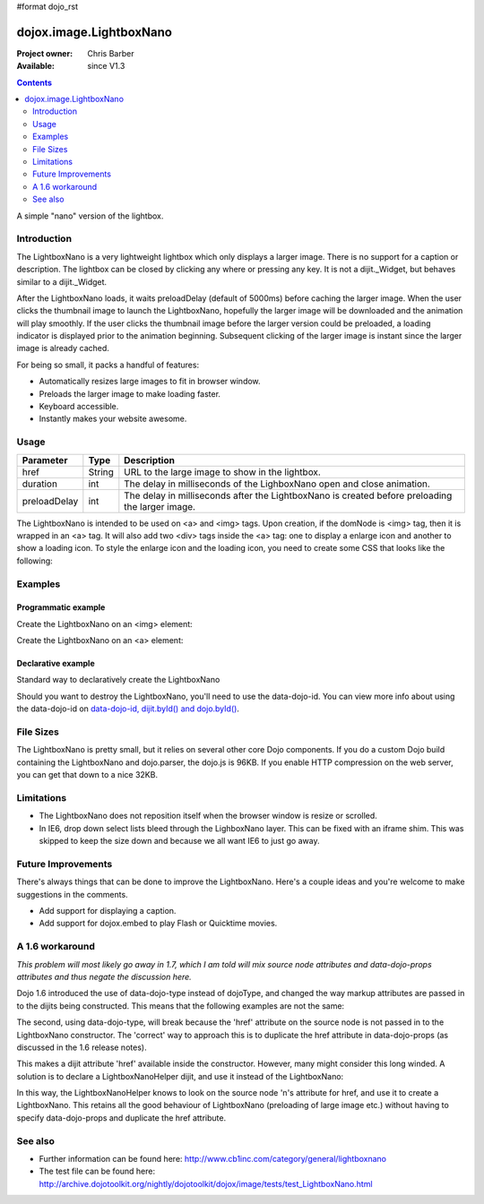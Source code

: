 #format dojo_rst

dojox.image.LightboxNano
========================

:Project owner: Chris Barber
:Available: since V1.3

.. contents::
   :depth: 2

A simple "nano" version of the lightbox.

============
Introduction
============

The LightboxNano is a very lightweight lightbox which only displays a larger image. There is no support for a caption or description. The lightbox can be closed by clicking any where or pressing any key. It is not a dijit._Widget, but behaves similar to a dijit._Widget.

After the LightboxNano loads, it waits preloadDelay (default of 5000ms) before caching the larger image. When the user clicks the thumbnail image to launch the LightboxNano, hopefully the larger image will be downloaded and the animation will play smoothly. If the user clicks the thumbnail image before the larger version could be preloaded, a loading indicator is displayed prior to the animation beginning. Subsequent clicking of the larger image is instant since the larger image is already cached.

For being so small, it packs a handful of features:

* Automatically resizes large images to fit in browser window.
* Preloads the larger image to make loading faster.
* Keyboard accessible.
* Instantly makes your website awesome.

=====
Usage
=====

============  ======  ======================================================================
Parameter     Type    Description
============  ======  ======================================================================
href          String  URL to the large image to show in the lightbox.
duration      int     The delay in milliseconds of the LighboxNano open and close animation.
preloadDelay  int     The delay in milliseconds after the LightboxNano is created before preloading the larger image.
============  ======  ======================================================================

The LightboxNano is intended to be used on <a> and <img> tags. Upon creation, if the domNode is <img> tag, then it is wrapped in an <a> tag. It will also add two <div> tags inside the <a> tag: one to display a enlarge icon and another to show a loading icon. To style the enlarge icon and the loading icon, you need to create some CSS that looks like the following:

.. code-block :: css
 :linenos:

 a:hover .dojoxEnlarge {
     display: block !important;
 }
 .dojoxEnlarge {
     background: url(images/enlarge.png) no-repeat 0 0;
     top: -5px;
     left: -5px;
     margin: 0 !important;
     width: 16px;
     height: 16px;
 }
 .dojoxLoading {
     background: #333 url(images/loading-dark.gif) no-repeat center center;
     border-radius: 5px;
     -moz-border-radius: 5px;
     -webkit-border-radius: 5px;
     border: 2px solid #000;
     height: 24px;
     opacity: 0.8;
     filter: alpha(opacity=80);
     padding: 6px;
     width: 24px;
 }


========
Examples
========

Programmatic example
--------------------

Create the LightboxNano on an <img> element:

.. code-block :: javascript
  :linenos:

  <script src="/path/to/dojo.js" type="text/javascript"></script>
  <script type="text/javascript">
      dojo.require("dojox.image.LightboxNano");
    
      dojo.addOnLoad(function(){
          new dojox.image.LightboxNano({
              href: "/path/to/large/image.jpg"
          }, "myImg");
      });
  </script>
 
  <img id="myImg" src="/path/to/small/image.jpg">

Create the LightboxNano on an <a> element:

.. code-block :: javascript
  :linenos:

  <script src="/path/to/dojo.js" type="text/javascript"></script>
  <script type="text/javascript">
      dojo.require("dojox.image.LightboxNano");
    
      dojo.addOnLoad(function(){
          new dojox.image.LightboxNano({}, "myLink");
      });
  </script>
 
  <a id="myLink" href="/path/to/large/image.jpg">
      <img src="/path/to/small/image.jpg">
  </a>

Declarative example
-------------------

Standard way to declaratively create the LightboxNano

.. code-block :: javascript
 :linenos:
 
 <script src="/path/to/dojo.js" type="text/javascript"></script>
 <script type="text/javascript">
     dojo.require("dojox.image.LightboxNano");
     dojo.require("dojo.parser");
 </script>
 
 <a dojoType="dojox.image.LightboxNano" href="/path/to/large/image.jpg">
     <img src="/path/to/small/image.jpg">
 </a>

Should you want to destroy the LightboxNano, you'll need to use the data-dojo-id. You can view more info about using the data-dojo-id on `data-dojo-id, dijit.byId() and dojo.byId() <dijit/byId#data-dojo-id-dijit-byid-and-dojo-byid>`_.

.. code-block :: javascript
 :linenos:
 
 <script src="/path/to/dojo.js" type="text/javascript"></script>
 <script type="text/javascript">
     dojo.require("dojox.image.LightboxNano");
     dojo.require("dojo.parser");
 </script>
 
 <a dojoType="dojox.image.LightboxNano" data-dojo-id="myLightboxNano" href="/path/to/large/image.jpg">
     <img src="/path/to/small/image.jpg">
 </a>

 <button onclick="myLightboxNano.destroy();">Destroy the LightboxNano</button>

==========
File Sizes
==========

The LightboxNano is pretty small, but it relies on several other core Dojo components. If you do a custom Dojo build containing the LightboxNano and dojo.parser, the dojo.js is 96KB. If you enable HTTP compression on the web server, you can get that down to a nice 32KB.

===========
Limitations
===========

* The LightboxNano does not reposition itself when the browser window is resize or scrolled.
* In IE6, drop down select lists bleed through the LighboxNano layer. This can be fixed with an iframe shim. This was skipped to keep the size down and because we all want IE6 to just go away.

===================
Future Improvements
===================

There's always things that can be done to improve the LightboxNano. Here's a couple ideas and you're welcome to make suggestions in the comments.

* Add support for displaying a caption.
* Add support for dojox.embed to play Flash or Quicktime movies.

================
A 1.6 workaround
================

*This problem will most likely go away in 1.7, which I am told will mix source node attributes and data-dojo-props attributes and thus negate the discussion here.*

Dojo 1.6 introduced the use of data-dojo-type instead of dojoType, and changed the way markup attributes are passed in to the dijits being constructed.  This means that the following examples are not the same:

.. code-block :: javascript
 :linenos:
 
 <a dojoType="dojox.image.LightboxNano" href="/path/to/large/image.jpg">
     <img src="/path/to/small/image.jpg">
 </a>
 
 <a data-dojo-type="dojox.image.LightboxNano" href="/path/to/large/image.jpg">
     <img src="/path/to/small/image.jpg">
 </a>

The second, using data-dojo-type, will break because the 'href' attribute on the source node is not passed in to the LightboxNano constructor.  The 'correct' way to approach this is to duplicate the href attribute in data-dojo-props (as discussed in the 1.6 release notes).

.. code-block :: javascript
 :linenos:
 
 <a data-dojo-type="dojox.image.LightboxNano" data-dojo-props="href: '/path/to/large/image.jpg'" href="/path/to/large/image.jpg">
     <img src="/path/to/small/image.jpg">
 </a>

This makes a dijit attribute 'href' available inside the constructor.  However, many might consider this long winded.  A solution is to declare a LightboxNanoHelper dijit, and use it instead of the LightboxNano:

.. code-block :: javascript
 :linenos:
 
 dojo.require("dojox.image.LightboxNano");
 
 dojo.declare("mydijits.LightboxNanoHelper", null, {
   constructor: function(/*Object?*/p, /*DomNode?*/n) {
     new dojox.image.LightboxNano({ href: n.href }, n);
   }
 });
 
 <a data-dojo-type="mydijits.LightboxNanoHelper" href="/path/to/large/image.jpg">
     <img src="/path/to/small/image.jpg">
 </a>

In this way, the LightboxNanoHelper knows to look on the source node 'n's attribute for href, and use it to create a LightboxNano.  This retains all the good behaviour of LightboxNano (preloading of large image etc.) without having to specify data-dojo-props and duplicate the href attribute.

========
See also
========

* Further information can be found here: http://www.cb1inc.com/category/general/lightboxnano

* The test file can be found here: http://archive.dojotoolkit.org/nightly/dojotoolkit/dojox/image/tests/test_LightboxNano.html
